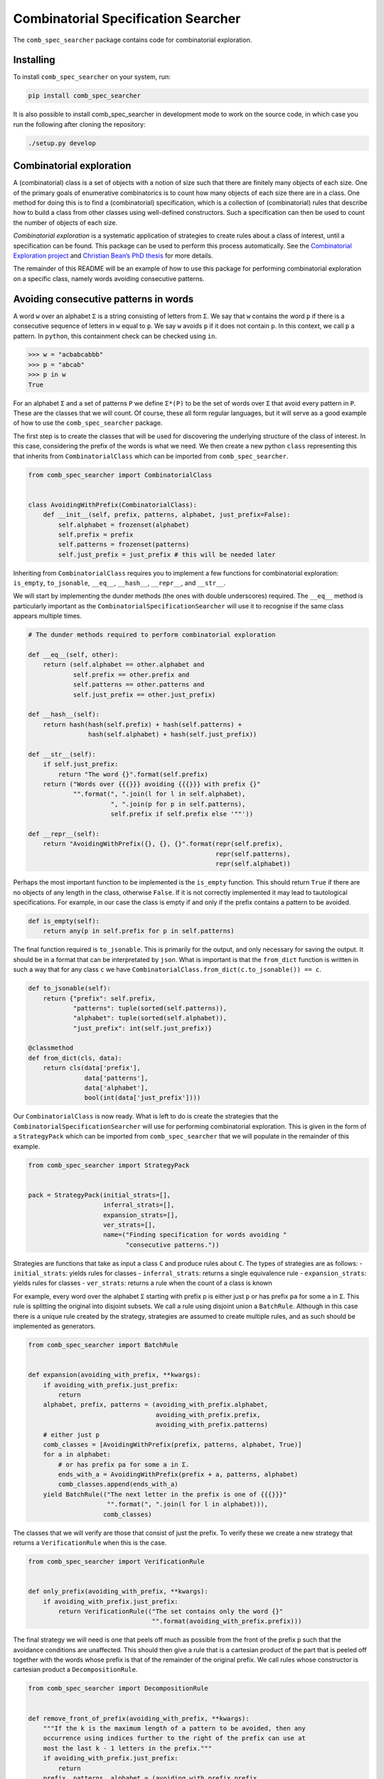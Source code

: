 Combinatorial Specification Searcher
====================================

The ``comb_spec_searcher`` package contains code for combinatorial
exploration.

Installing
----------

To install ``comb_spec_searcher`` on your system, run:

.. code:: bash

       pip install comb_spec_searcher

It is also possible to install comb_spec_searcher in development mode to
work on the source code, in which case you run the following after
cloning the repository:

.. code:: bash

       ./setup.py develop

Combinatorial exploration
-------------------------

A (combinatorial) class is a set of objects with a notion of size such
that there are finitely many objects of each size. One of the primary
goals of enumerative combinatorics is to count how many objects of each
size there are in a class. One method for doing this is to find a
(combinatorial) specification, which is a collection of (combinatorial)
rules that describe how to build a class from other classes using
well-defined constructors. Such a specification can then be used to
count the number of objects of each size.

*Combinatorial exploration* is a systematic application of strategies to
create rules about a class of interest, until a specification can be
found. This package can be used to perform this process automatically.
See the `Combinatorial Exploration
project <https://permutatriangle.github.io/papers/2019-02-27-combex.html>`__
and `Christian Bean’s PhD
thesis <https://skemman.is/handle/1946/31663>`__ for more details.

The remainder of this README will be an example of how to use this
package for performing combinatorial exploration on a specific class,
namely words avoiding consecutive patterns.

Avoiding consecutive patterns in words
--------------------------------------

A word ``w`` over an alphabet ``Σ`` is a string consisting of letters
from ``Σ``. We say that ``w`` contains the word ``p`` if there is a
consecutive sequence of letters in ``w`` equal to ``p``. We say ``w``
avoids ``p`` if it does not contain ``p``. In this context, we call
``p`` a pattern. In ``python``, this containment check can be checked
using ``in``.

.. code:: python

   >>> w = "acbabcabbb"
   >>> p = "abcab"
   >>> p in w
   True

For an alphabet ``Σ`` and a set of patterns ``P`` we define ``Σ*(P)`` to
be the set of words over ``Σ`` that avoid every pattern in ``P``. These
are the classes that we will count. Of course, these all form regular
languages, but it will serve as a good example of how to use the
``comb_spec_searcher`` package.

The first step is to create the classes that will be used for
discovering the underlying structure of the class of interest. In this
case, considering the prefix of the words is what we need. We then
create a new python ``class`` representing this that inherits from
``CombinatorialClass`` which can be imported from
``comb_spec_searcher``.

.. code:: python

   from comb_spec_searcher import CombinatorialClass


   class AvoidingWithPrefix(CombinatorialClass):
       def __init__(self, prefix, patterns, alphabet, just_prefix=False):
           self.alphabet = frozenset(alphabet)
           self.prefix = prefix
           self.patterns = frozenset(patterns)
           self.just_prefix = just_prefix # this will be needed later

Inheriting from ``CombinatorialClass`` requires you to implement a few
functions for combinatorial exploration: ``is_empty``, ``to_jsonable``,
``__eq__``, ``__hash__``, ``__repr__``, and ``__str__``.

We will start by implementing the dunder methods (the ones with double
underscores) required. The ``__eq__`` method is particularly important
as the ``CombinatorialSpecificationSearcher`` will use it to recognise
if the same class appears multiple times.

.. code:: python

       # The dunder methods required to perform combinatorial exploration

       def __eq__(self, other):
           return (self.alphabet == other.alphabet and
                   self.prefix == other.prefix and
                   self.patterns == other.patterns and
                   self.just_prefix == other.just_prefix)

       def __hash__(self):
           return hash(hash(self.prefix) + hash(self.patterns) +
                       hash(self.alphabet) + hash(self.just_prefix))

       def __str__(self):
           if self.just_prefix:
               return "The word {}".format(self.prefix)
           return ("Words over {{{}}} avoiding {{{}}} with prefix {}"
                   "".format(", ".join(l for l in self.alphabet),
                             ", ".join(p for p in self.patterns),
                             self.prefix if self.prefix else '""'))

       def __repr__(self):
           return "AvoidingWithPrefix({}, {}, {}".format(repr(self.prefix),
                                                         repr(self.patterns),
                                                         repr(self.alphabet))

Perhaps the most important function to be implemented is the
``is_empty`` function. This should return ``True`` if there are no
objects of any length in the class, otherwise ``False``. If it is not
correctly implemented it may lead to tautological specifications. For
example, in our case the class is empty if and only if the prefix
contains a pattern to be avoided.

.. code:: python

       def is_empty(self):
           return any(p in self.prefix for p in self.patterns)

The final function required is ``to_jsonable``. This is primarily for
the output, and only necessary for saving the output. It should be in a
format that can be interpretated by ``json``. What is important is that
the ``from_dict`` function is written in such a way that for any class
``c`` we have ``CombinatorialClass.from_dict(c.to_jsonable()) == c``.

.. code:: python

       def to_jsonable(self):
           return {"prefix": self.prefix,
                   "patterns": tuple(sorted(self.patterns)),
                   "alphabet": tuple(sorted(self.alphabet)),
                   "just_prefix": int(self.just_prefix)}

       @classmethod
       def from_dict(cls, data):
           return cls(data['prefix'],
                      data['patterns'],
                      data['alphabet'],
                      bool(int(data['just_prefix'])))

Our ``CombinatorialClass`` is now ready. What is left to do is create
the strategies that the ``CombinatorialSpecificationSearcher`` will use
for performing combinatorial exploration. This is given in the form of a
``StrategyPack`` which can be imported from ``comb_spec_searcher`` that
we will populate in the remainder of this example.

.. code:: python

   from comb_spec_searcher import StrategyPack


   pack = StrategyPack(initial_strats=[],
                       inferral_strats=[],
                       expansion_strats=[],
                       ver_strats=[],
                       name=("Finding specification for words avoiding "
                             "consecutive patterns."))

Strategies are functions that take as input a class ``C`` and produce
rules about ``C``. The types of strategies are as follows: -
``initial_strats``: yields rules for classes - ``inferral_strats``:
returns a single equivalence rule - ``expansion_strats``: yields rules
for classes - ``ver_strats``: returns a rule when the count of a class
is known

For example, every word over the alphabet ``Σ`` starting with prefix
``p`` is either just ``p`` or has prefix ``pa`` for some ``a`` in ``Σ``.
This rule is splitting the original into disjoint subsets. We call a
rule using disjoint union a ``BatchRule``. Although in this case there
is a unique rule created by the strategy, strategies are assumed to
create multiple rules, and as such should be implemented as generators.

.. code:: python

   from comb_spec_searcher import BatchRule


   def expansion(avoiding_with_prefix, **kwargs):
       if avoiding_with_prefix.just_prefix:
           return
       alphabet, prefix, patterns = (avoiding_with_prefix.alphabet,
                                     avoiding_with_prefix.prefix,
                                     avoiding_with_prefix.patterns)
       # either just p
       comb_classes = [AvoidingWithPrefix(prefix, patterns, alphabet, True)]
       for a in alphabet:
           # or has prefix pa for some a in Σ.
           ends_with_a = AvoidingWithPrefix(prefix + a, patterns, alphabet)
           comb_classes.append(ends_with_a)
       yield BatchRule(("The next letter in the prefix is one of {{{}}}"
                        "".format(", ".join(l for l in alphabet))),
                       comb_classes)

The classes that we will verify are those that consist of just the
prefix. To verify these we create a new strategy that returns a
``VerificationRule`` when this is the case.

.. code:: python

   from comb_spec_searcher import VerificationRule


   def only_prefix(avoiding_with_prefix, **kwargs):
       if avoiding_with_prefix.just_prefix:
           return VerificationRule(("The set contains only the word {}"
                                    "".format(avoiding_with_prefix.prefix)))

The final strategy we will need is one that peels off much as possible
from the front of the prefix ``p`` such that the avoidance conditions
are unaffected. This should then give a rule that is a cartesian product
of the part that is peeled off together with the words whose prefix is
that of the remainder of the original prefix. We call rules whose
constructor is cartesian product a ``DecompositionRule``.

.. code:: python

   from comb_spec_searcher import DecompositionRule


   def remove_front_of_prefix(avoiding_with_prefix, **kwargs):
       """If the k is the maximum length of a pattern to be avoided, then any
       occurrence using indices further to the right of the prefix can use at
       most the last k - 1 letters in the prefix."""
       if avoiding_with_prefix.just_prefix:
           return
       prefix, patterns, alphabet = (avoiding_with_prefix.prefix,
                                     avoiding_with_prefix.patterns,
                                     avoiding_with_prefix.alphabet)
       # safe will be the index of the prefix in which we can remove upto without
       # affecting the avoidance conditions
       safe = max(0, len(prefix) - max(len(p) for p in patterns) + 1)
       for i in range(safe, len(prefix)):
           end = prefix[i:]
           if any(end == patt[:len(end)] for patt in patterns):
               break
           safe = i + 1
       if safe > 0:
           start_prefix = prefix[:safe]
           end_prefix = prefix[safe:]
           start = AvoidingWithPrefix(start_prefix, patterns, alphabet, True)
           end = AvoidingWithPrefix(end_prefix, patterns, alphabet)
           yield DecompositionRule("Remove up to index {} of prefix".format(safe),
                                   [start, end])

With these three strategies we are now ready to perform combinatorial
exploration using the following pack.

.. code:: python

   pack = StrategyPack(initial_strats=[remove_front_of_prefix],
                       inferral_strats=[],
                       expansion_strats=[[expansion]],
                       ver_strats=[only_prefix],
                       name=("Finding specification for words avoiding "
                             "consecutive patterns."))

First we need to create the combinatorial class we want to count. For
example, consider the words over the alphabet ``{a, b}`` that avoid
``ababa`` and ``babb``. This class can be created using our initialise
function.

.. code:: python

   prefix = ''
   patterns = ['ababa', 'babb']
   alphabet = ['a', 'b']
   start_class = AvoidingWithPrefix(prefix, patterns, alphabet)

We can then initialise our ``CombinatorialSpecificationSearcher``, and
use the ``auto_search`` function which will return a ``ProofTree``
object that represents a specification assuming one is found (which in
this case always will).

.. code:: python

   from comb_spec_searcher import CombinatorialSpecificationSearcher


   searcher = CombinatorialSpecificationSearcher(start_class, pack)
   tree = searcher.auto_search()

Now that we have a ``ProofTree`` i.e., a specification, the obvious
thing we want to do is find the generating function for the class that
counts the number of objects of each size. This can be done by using the
``get_genf`` or ``get_min_poly`` methods on ``ProofTree``. To use these
methods we will need to go back and implement a few functions in our
``CombinatorialClass``.

When you verify a class, this tells the ``ProofTree`` class that it can
get the generating function by calling the ``get_genf`` (and/or the
``get_min_poly``) function on ``CombinatorialClass``. In our case, we
verified exactly when the class was only the prefix, say ``p``. The
generating function of this is clearly ``x**len(p)``. We add these
methods to our class.

.. code:: python

   from sympy.abc import x

   ###

       def get_genf(self, **kwargs):
           """Return the generating function when only a prefix."""
           if self.just_prefix:
               if self.is_empty():
                   return 0
               else:
                   return abc.x**len(self.prefix)

       def get_min_poly(self, *args, **kwargs):
           """Return the minimum polynomial satisfied by the generating function
           of the combinatorial class (in terms of F)."""
           if self.just_prefix:
               if self.is_empty():
                   return 0
               else:
                   return var('F') - abc.x**len(self.prefix)

Finally, in order to get initial terms, you will also need to implement
the ``objects_of_length`` function which should yield all of the objects
of a given length in the class.

.. code:: python

   from itertools import product

   ###

       def objects_of_length(self, length):
       """Yield the words of given length that start with prefix and avoid the
       patterns. If just_prefix, then only yield that word."""
           def possible_words():
               """Yield all words of given length over the alphabet with prefix"""
               for letters in product(self.alphabet,
                                       repeat=length - len(self.prefix)):
                   yield self.prefix + "".join(a for a in letters)

           if self.just_prefix:
               if length == len(self.prefix) and not self.is_empty():
                   yield self.prefix
               return
           for word in possible_words():
               if all(patt not in word for patt in self.patterns):
                   yield word

With these in place if we then call the ``get_min_poly`` function with
the flag ``solve=True``

.. code:: python

   tree.get_min_poly(solve=True)

we see that the minimum polynomial satisfied by the generating function
``F`` is
``F*(x**6 + x**3 - x**2 + 2*x - 1) + x**7 + x**5 + x**4 + x**3 + x**2 + 1``
and moreover
``F = -(x**7 + x**5 + x**4 + x**3 + x**2 + 1)/(x**6 + x**3 - x**2 + 2*x - 1)``.

You can now try this yourself using the file ``example.py``, which can
count any set of words avoiding consecutive patterns.
